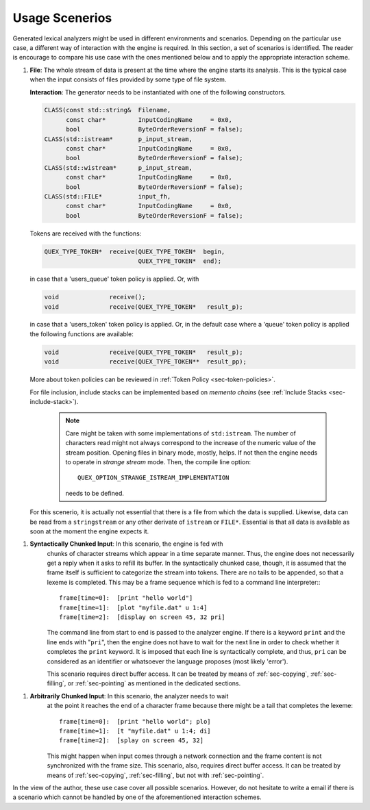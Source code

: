 .. _sec-usage-scenarios:

Usage Scenerios
===============

Generated lexical analyzers might be used in different environments and
scenarios. Depending on the particular use case, a different way of interaction
with the engine is required. In this section, a set of scenarios is identified.
The reader is encourage to compare his use case with the ones mentioned below
and to apply the appropriate interaction scheme.


#. **File**: The whole stream of data is present at the time where the engine
   starts its analysis. This is the typical case when the input consists of
   files provided by some type of file system.

   **Interaction**: The generator needs to be instantiated with one of the
   following constructors.

   .. code-block:: cpp

        CLASS(const std::string&  Filename,       
              const char*         InputCodingName     = 0x0, 
              bool                ByteOrderReversionF = false); 
        CLASS(std::istream*       p_input_stream, 
              const char*         InputCodingName     = 0x0,
              bool                ByteOrderReversionF = false); 
        CLASS(std::wistream*      p_input_stream, 
              const char*         InputCodingName     = 0x0, 
              bool                ByteOrderReversionF = false); 
        CLASS(std::FILE*          input_fh,       
              const char*         InputCodingName     = 0x0, 
              bool                ByteOrderReversionF = false); 

   Tokens are received with the functions:

   .. code-block:: cpp

          QUEX_TYPE_TOKEN*  receive(QUEX_TYPE_TOKEN*  begin, 
                                    QUEX_TYPE_TOKEN*  end);

   in case that a 'users_queue' token policy is applied. Or, with
   
   .. code-block:: cpp

          void              receive();
          void              receive(QUEX_TYPE_TOKEN*   result_p);

   in case that a 'users_token' token policy is applied. Or, in the default
   case where a 'queue' token policy is applied the following functions
   are available: 

   .. code-block:: cpp

          void              receive(QUEX_TYPE_TOKEN*   result_p);
          void              receive(QUEX_TYPE_TOKEN**  result_pp);

   More about token policies can be reviewed in :ref:`Token Policy
   <sec-token-policies>`. 

   For file inclusion, include stacks can be implemented based on
   *memento chains* (see :ref:`Include Stacks <sec-include-stack>`).
  
    .. note::

       Care might be taken with some implementations of ``std:istream``. The number of 
       characters read might not always correspond to the increase of the numeric value 
       of the stream position. Opening files in binary mode, mostly, helps. If not
       then the engine needs to operate in *strange stream* mode. Then, the compile line option::

         QUEX_OPTION_STRANGE_ISTREAM_IMPLEMENTATION

       needs to be defined.

   For this scenerio, it is actually not essential that there is a file from which
   the data is supplied. Likewise, data can be read from a ``stringstream`` or any
   other derivate of ``istream`` or ``FILE*``. Essential is that all data is available
   as soon at the moment the engine expects it.

.. _sec-syntax-chunks:
       
#. **Syntactically Chunked Input**: In this scenario, the engine is fed with
    chunks of character streams which appear in a time separate manner. Thus,
    the engine does not necessarily get a reply when it asks to refill its
    buffer. In the syntactically chunked case, though, it is assumed that the 
    frame itself is sufficient to categorize the stream into tokens.
    There are no tails to be appended, so that a lexeme is completed.
    This may be a frame sequence which is fed to a command line interpreter:::

       frame[time=0]:  [print "hello world"]
       frame[time=1]:  [plot "myfile.dat" u 1:4] 
       frame[time=2]:  [display on screen 45, 32 pri] 

    The command line from start to end is passed to the
    analyzer engine. If there is a keyword ``print`` and the line ends with
    "``pri``", then the engine does not have to wait for the next line in order
    to check whether it completes the ``print`` keyword. It is imposed that each
    line is syntactically complete, and thus, ``pri`` can be considered as an
    identifier or whatsoever the language proposes (most likely 'error').

    This scenario requires direct buffer access. It can be treated by means
    of :ref:`sec-copying`, :ref:`sec-filling`, or :ref:`sec-pointing` as mentioned in the
    dedicated sections.

.. _sec-arbitrary-chunks:

#. **Arbitrarily Chunked Input**: In this scenario, the analyzer needs to wait
    at the point it reaches the end of a character frame because there might be
    a tail that completes the lexeme::

       frame[time=0]:  [print "hello world"; plo]
       frame[time=1]:  [t "myfile.dat" u 1:4; di] 
       frame[time=2]:  [splay on screen 45, 32]

    This might happen when input comes through a network connection and the
    frame content is not synchronized with the frame size.  This scenario,
    also, requires direct buffer access. It can be treated by means of
    :ref:`sec-copying`, :ref:`sec-filling`, but not with :ref:`sec-pointing`.

In the view of the author, these use case cover all possible scenarios. However,
do not hesitate to write a email if there is a scenario which cannot be handled 
by one of the aforementioned interaction schemes.

